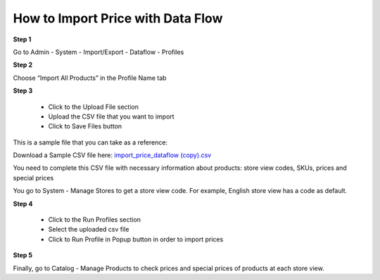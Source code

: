 How to Import Price with Data Flow
----------------------------------

**Step 1**

Go to Admin - System - Import/Export - Dataflow - Profiles

**Step 2**

Choose “Import All Products” in the Profile Name tab

**Step 3**

	* Click to the Upload File section 
	
	* Upload the CSV file that you want to import
	
	* Click to Save Files button

This is a sample file that you can take as a reference:

Download a Sample CSV file here: `import_price_dataflow (copy).csv <https://www.dropbox.com/s/79f182c9ua5b7rz/import_price_dataflow%20%28copy%29.csv?dl=0>`_

You need to complete this CSV file with necessary information about products: store view codes, SKUs, prices and special prices 

You go to System - Manage Stores to get a store view code. For example, English store view has a code as default.  

**Step 4**

	* Click to the Run Profiles section
	
	* Select the uploaded csv file 
	
	* Click to Run Profile in Popup button in order to import prices 

**Step 5**

Finally, go to Catalog - Manage Products to check prices and special prices of products at each store view.


.. raw:: html

   <style>
		p {text-align: justify;}
   </style>
